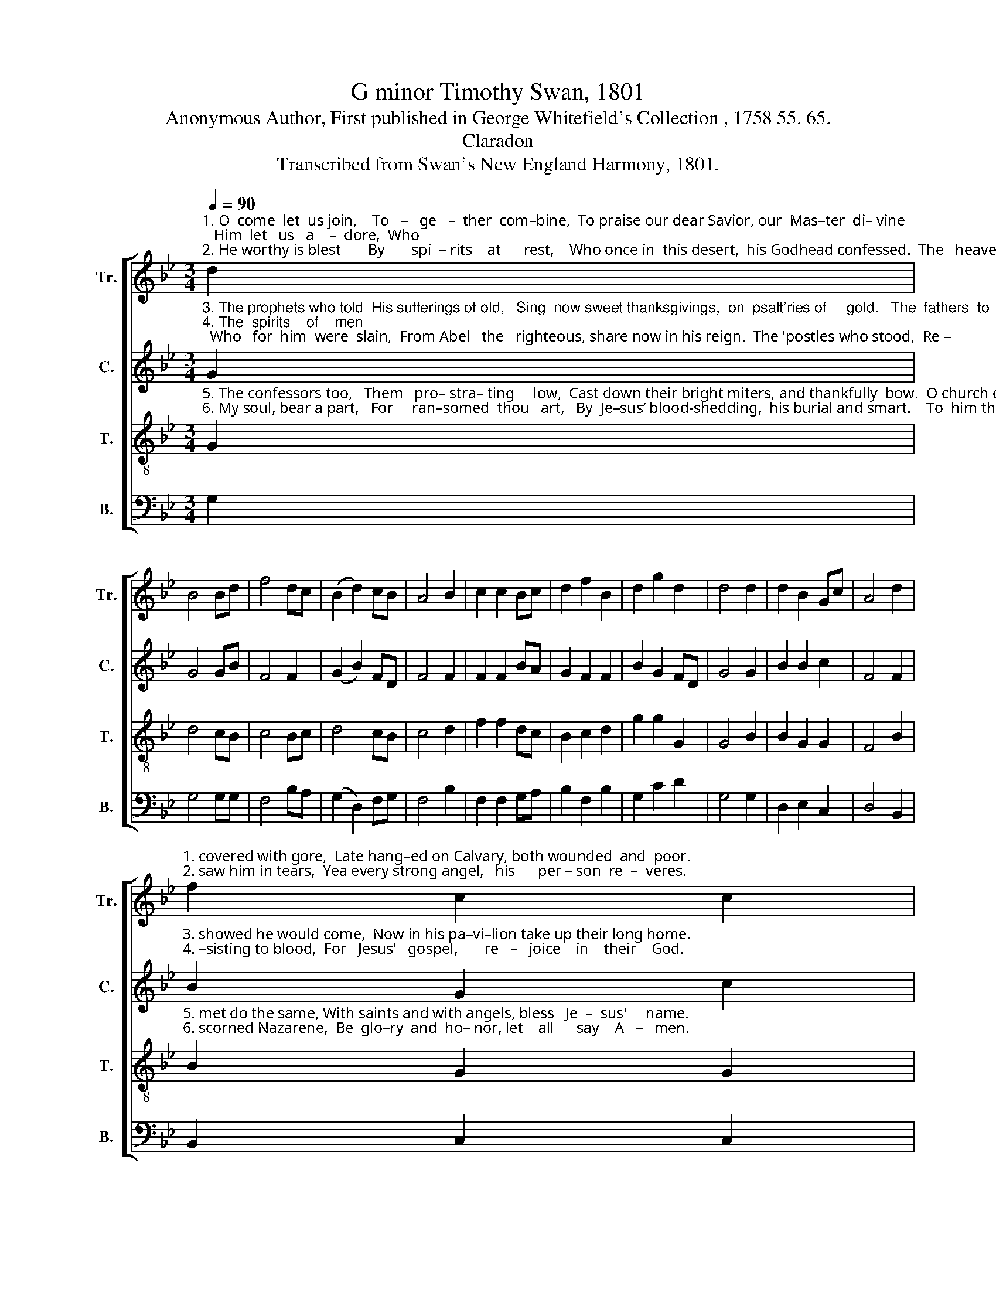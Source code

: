 X:1
T:G minor Timothy Swan, 1801
T:Anonymous Author, First published in George Whitefield's Collection , 1758 55. 65.
T:Claradon
T:Transcribed from Swan's New England Harmony, 1801.
%%score [ 1 2 3 4 ]
L:1/8
Q:1/4=90
M:3/4
K:Bb
V:1 treble nm="Tr." snm="Tr."
V:2 treble nm="C." snm="C."
V:3 treble-8 nm="T." snm="T."
V:4 bass nm="B." snm="B."
V:1
"^1. O  come  let  us join,    To   –   ge   –  ther  com–bine,  To praise our dear Savior, our  Mas–ter  di– vine;   Him  let   us   a    –  dore,  Who \n2. He worthy is blest       By       spi  – rits    at      rest,    Who once in  this desert,  his Godhead confessed.  The   heavenly  spheres,  Who" d2 | %1
 B4 Bd | f4 dc | (B2 d2) cB | A4 B2 | c2 c2 Bc | d2 f2 B2 | d2 g2 d2 | d4 d2 | d2 B2 Gc | A4 d2 | %11
"^1. covered with gore,  Late hang–ed on Calvary, both wounded  and  poor.\n2. saw him in tears,  Yea every strong angel,   his      per – son  re  –  veres." f2 c2 c2 | %12
 c4 d2 | G2 F2 F2 | f2 f2 fd | d3 c BA | G6 |] %17
V:2
"^3. The prophets who told  His sufferings of old,   Sing  now sweet thanksgivings,  on  psalt'ries of     gold.   The  fathers  to   whom    He \n4. The  spirits    of    men;  Who   for  him  were  slain,  From Abel   the   righteous, share now in his reign.  The 'postles who stood,  Re –" G2 | %1
 G4 GB | F4 F2 | (G2 B2) FD | F4 F2 | F2 F2 BA | G2 F2 F2 | B2 G2 FD | G4 G2 | B2 B2 c2 | F4 F2 | %11
"^3. showed he would come,  Now in his pa–vi–lion take up their long home.\n4. –sisting to blood,  For   Jesus'   gospel,       re   –   joice    in    their    God." B2 G2 c2 | %12
 F4 B2 | G2 B2 F2 | F2 F2 A2 | B3 G FD | G6 |] %17
V:3
"^5. The confessors too,   Them   pro– stra– ting     low,  Cast down their bright miters, and thankfully  bow.  O church of the  Lamb,  Here\n6. My soul, bear a part,   For     ran–somed  thou   art,   By  Je–sus’ blood-shedding,  his burial and smart.    To  him that was slain,   The" G2 | %1
 d4 cB | c4 Bc | d4 cB | c4 d2 | f2 f2 dc | B2 c2 d2 | g2 g2 G2 | G4 B2 | B2 G2 G2 | F4 B2 | %11
"^5. met do the same, With saints and with angels, bless   Je  –  sus'     name.\n6. scorned Nazarene,  Be  glo–ry  and  ho– nor, let    all      say    A   –   men." B2 G2 G2 | %12
 F4 d2 | g2 f2 d2 | c2 c2 d2 | f3 g f2 | d6 |] %17
V:4
 G,2 | G,4 G,G, | F,4 B,A, | (G,2 D,2) F,G, | F,4 B,2 | F,2 F,2 G,A, | B,2 F,2 B,2 | G,2 C2 D2 | %8
 G,4 G,2 | D,2 E,2 C,2 | D,4 B,,2 | B,,2 C,2 C,2 | F,4 B,,2 | C,2 D,2 D,2 | F,2 F,2 D,2 | %15
 B,,3 C, D,2 | G,6 |] %17

